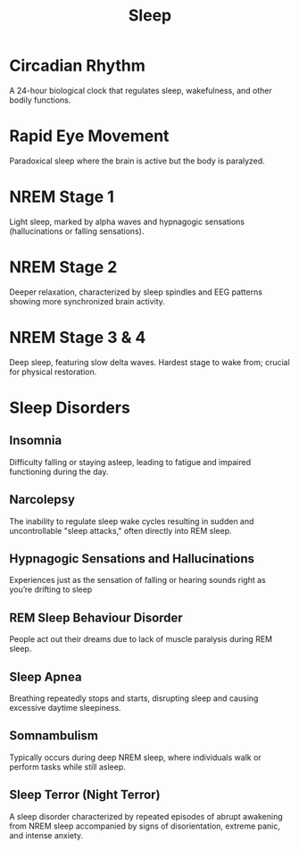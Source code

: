:PROPERTIES:
:ID:       52b8246b-1b3e-4c14-9956-6b4ca3d097d9
:ANKI_DECK: Main
:END:
#+title: Sleep
#+filetags: :Psychology:

* Circadian Rhythm
:PROPERTIES:
:ANKI_NOTE_TYPE: Basic (and reversed card)
:ANKI_NOTE_ID: 1730348785414
:END:
A 24-hour biological clock that regulates sleep, wakefulness, and other bodily functions.
* Rapid Eye Movement
:PROPERTIES:
:ID:       df23a80d-7eb0-46ee-a9b3-56f08023d61e
:ROAM_ALIASES: REM
:ANKI_NOTE_TYPE: Basic (and reversed card)
:ANKI_NOTE_ID: 1730354802339
:END:
Paradoxical sleep where the brain is active but the body is paralyzed.
* NREM Stage 1
:PROPERTIES:
:ANKI_NOTE_TYPE: Basic (and reversed card)
:ANKI_NOTE_ID: 1730354802515
:END:
Light sleep, marked by alpha waves and hypnagogic sensations (hallucinations or falling sensations).
* NREM Stage 2
:PROPERTIES:
:ANKI_NOTE_TYPE: Basic (and reversed card)
:ANKI_NOTE_ID: 1730354802669
:END:
Deeper relaxation, characterized by sleep spindles and EEG patterns showing more synchronized brain activity.
* NREM Stage 3 & 4
:PROPERTIES:
:ANKI_NOTE_TYPE: Basic (and reversed card)
:ANKI_NOTE_ID: 1730354802819
:END:
Deep sleep, featuring slow delta waves. Hardest stage to wake from; crucial for physical restoration.
* Sleep Disorders
:PROPERTIES:
:ID:       16244968-f3df-413e-adc9-0bf12bcb48e0
:END:
** Insomnia
:PROPERTIES:
:ANKI_NOTE_TYPE: Basic (and reversed card)
:ANKI_NOTE_ID: 1730430827812
:ID:       e970f02b-f068-460e-b983-dae3d8d83951
:END:
Difficulty falling or staying asleep, leading to fatigue and impaired functioning during the day.
** Narcolepsy
:PROPERTIES:
:ANKI_NOTE_TYPE: Basic (and reversed card)
:ANKI_NOTE_ID: 1730430827963
:ID:       02a6c22a-f870-48b6-be6f-637ae4e618f7
:END:
The inability to regulate sleep wake cycles resulting in sudden and uncontrollable "sleep attacks," often directly into REM sleep.
** Hypnagogic Sensations and Hallucinations
:PROPERTIES:
:ANKI_NOTE_TYPE: Basic (and reversed card)
:ANKI_NOTE_ID: 1730430828112
:ID:       6a5d7bb9-3fb6-47b0-93cc-8f492cb9ef46
:END:
Experiences just as the sensation of falling or hearing sounds right as you’re drifting to sleep
** REM Sleep Behaviour Disorder
:PROPERTIES:
:ANKI_NOTE_TYPE: Basic (and reversed card)
:ANKI_NOTE_ID: 1730430828264
:ID:       d5f9fff4-af3b-4af4-b5b4-c9318b2e4572
:END:
People act out their dreams due to lack of muscle paralysis during REM sleep.
** Sleep Apnea
:PROPERTIES:
:ANKI_NOTE_TYPE: Basic (and reversed card)
:ANKI_NOTE_ID: 1730430828386
:ID:       8d0d593d-e2cd-4bda-b6fb-dff3f1bc5ccd
:END:
Breathing repeatedly stops and starts, disrupting sleep and causing excessive daytime sleepiness.
** Somnambulism
:PROPERTIES:
:ANKI_NOTE_TYPE: Basic (and reversed card)
:ANKI_NOTE_ID: 1730430828538
:ID:       8653cb0d-f99c-48c0-beb9-4275ae6c722f
:ROAM_ALIASES: "Sleep Walking"
:END:
Typically occurs during deep NREM sleep, where individuals walk or perform tasks while still asleep.
** Sleep Terror (Night Terror)
:PROPERTIES:
:ID:       6a3e23da-a8d9-43f1-8703-b70acf9dd3da
:ANKI_NOTE_TYPE: Basic (and reversed card)
:ROAM_ALIASES: "Night Terror"
:ANKI_NOTE_ID: 1732252843400
:END:
A sleep disorder characterized by repeated episodes of abrupt awakening from NREM sleep accompanied by signs of disorientation, extreme panic, and intense anxiety.
